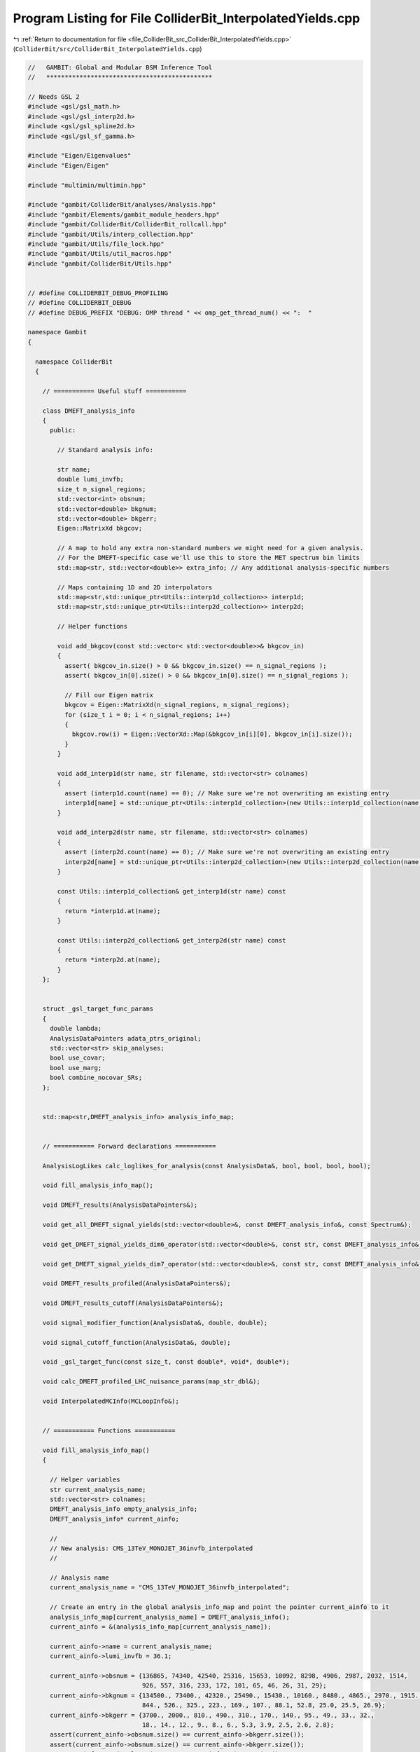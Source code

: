 
.. _program_listing_file_ColliderBit_src_ColliderBit_InterpolatedYields.cpp:

Program Listing for File ColliderBit_InterpolatedYields.cpp
===========================================================

|exhale_lsh| :ref:`Return to documentation for file <file_ColliderBit_src_ColliderBit_InterpolatedYields.cpp>` (``ColliderBit/src/ColliderBit_InterpolatedYields.cpp``)

.. |exhale_lsh| unicode:: U+021B0 .. UPWARDS ARROW WITH TIP LEFTWARDS

.. code-block:: cpp

   //   GAMBIT: Global and Modular BSM Inference Tool
   //   *********************************************
   
   // Needs GSL 2 
   #include <gsl/gsl_math.h>
   #include <gsl/gsl_interp2d.h>
   #include <gsl/gsl_spline2d.h>
   #include <gsl/gsl_sf_gamma.h>
   
   #include "Eigen/Eigenvalues"
   #include "Eigen/Eigen"
   
   #include "multimin/multimin.hpp"
   
   #include "gambit/ColliderBit/analyses/Analysis.hpp"
   #include "gambit/Elements/gambit_module_headers.hpp"
   #include "gambit/ColliderBit/ColliderBit_rollcall.hpp"
   #include "gambit/Utils/interp_collection.hpp"
   #include "gambit/Utils/file_lock.hpp"
   #include "gambit/Utils/util_macros.hpp"
   #include "gambit/ColliderBit/Utils.hpp"
   
   
   // #define COLLIDERBIT_DEBUG_PROFILING
   // #define COLLIDERBIT_DEBUG
   // #define DEBUG_PREFIX "DEBUG: OMP thread " << omp_get_thread_num() << ":  "
   
   namespace Gambit
   {
   
     namespace ColliderBit
     {  
   
       // =========== Useful stuff ===========
   
       class DMEFT_analysis_info
       {
         public:
   
           // Standard analysis info:
   
           str name;
           double lumi_invfb;
           size_t n_signal_regions;
           std::vector<int> obsnum;
           std::vector<double> bkgnum;
           std::vector<double> bkgerr;
           Eigen::MatrixXd bkgcov;
   
           // A map to hold any extra non-standard numbers we might need for a given analysis.
           // For the DMEFT-specific case we'll use this to store the MET spectrum bin limits
           std::map<str, std::vector<double>> extra_info; // Any additional analysis-specific numbers
   
           // Maps containing 1D and 2D interpolators
           std::map<str,std::unique_ptr<Utils::interp1d_collection>> interp1d;
           std::map<str,std::unique_ptr<Utils::interp2d_collection>> interp2d;
   
           // Helper functions
   
           void add_bkgcov(const std::vector< std::vector<double>>& bkgcov_in)
           {
             assert( bkgcov_in.size() > 0 && bkgcov_in.size() == n_signal_regions );
             assert( bkgcov_in[0].size() > 0 && bkgcov_in[0].size() == n_signal_regions );
   
             // Fill our Eigen matrix
             bkgcov = Eigen::MatrixXd(n_signal_regions, n_signal_regions);
             for (size_t i = 0; i < n_signal_regions; i++)
             {
               bkgcov.row(i) = Eigen::VectorXd::Map(&bkgcov_in[i][0], bkgcov_in[i].size()); 
             }
           }
   
           void add_interp1d(str name, str filename, std::vector<str> colnames)
           {
             assert (interp1d.count(name) == 0); // Make sure we're not overwriting an existing entry
             interp1d[name] = std::unique_ptr<Utils::interp1d_collection>(new Utils::interp1d_collection(name, filename, colnames));
           }
   
           void add_interp2d(str name, str filename, std::vector<str> colnames)
           {
             assert (interp2d.count(name) == 0); // Make sure we're not overwriting an existing entry
             interp2d[name] = std::unique_ptr<Utils::interp2d_collection>(new Utils::interp2d_collection(name, filename, colnames));
           }
   
           const Utils::interp1d_collection& get_interp1d(str name) const
           {
             return *interp1d.at(name);
           }
   
           const Utils::interp2d_collection& get_interp2d(str name) const
           {
             return *interp2d.at(name);
           }
       };
     
   
       struct _gsl_target_func_params
       {
         double lambda;
         AnalysisDataPointers adata_ptrs_original;
         std::vector<str> skip_analyses;
         bool use_covar;
         bool use_marg;
         bool combine_nocovar_SRs;
       };
   
   
       std::map<str,DMEFT_analysis_info> analysis_info_map;
   
   
       // =========== Forward declarations ===========
   
       AnalysisLogLikes calc_loglikes_for_analysis(const AnalysisData&, bool, bool, bool, bool);
   
       void fill_analysis_info_map();
   
       void DMEFT_results(AnalysisDataPointers&);
   
       void get_all_DMEFT_signal_yields(std::vector<double>&, const DMEFT_analysis_info&, const Spectrum&);
   
       void get_DMEFT_signal_yields_dim6_operator(std::vector<double>&, const str, const DMEFT_analysis_info&, double, double, double, double);
   
       void get_DMEFT_signal_yields_dim7_operator(std::vector<double>&, const str, const DMEFT_analysis_info&, double, double, double);
   
       void DMEFT_results_profiled(AnalysisDataPointers&);
   
       void DMEFT_results_cutoff(AnalysisDataPointers&);
   
       void signal_modifier_function(AnalysisData&, double, double);
   
       void signal_cutoff_function(AnalysisData&, double);
   
       void _gsl_target_func(const size_t, const double*, void*, double*);
   
       void calc_DMEFT_profiled_LHC_nuisance_params(map_str_dbl&);
   
       void InterpolatedMCInfo(MCLoopInfo&);
   
   
       // =========== Functions ===========
   
       void fill_analysis_info_map()
       {
   
         // Helper variables
         str current_analysis_name;
         std::vector<str> colnames;
         DMEFT_analysis_info empty_analysis_info;
         DMEFT_analysis_info* current_ainfo;
   
         // 
         // New analysis: CMS_13TeV_MONOJET_36invfb_interpolated
         // 
   
         // Analysis name
         current_analysis_name = "CMS_13TeV_MONOJET_36invfb_interpolated";
   
         // Create an entry in the global analysis_info_map and point the pointer current_ainfo to it
         analysis_info_map[current_analysis_name] = DMEFT_analysis_info();
         current_ainfo = &(analysis_info_map[current_analysis_name]);
   
         current_ainfo->name = current_analysis_name;
         current_ainfo->lumi_invfb = 36.1;
   
         current_ainfo->obsnum = {136865, 74340, 42540, 25316, 15653, 10092, 8298, 4906, 2987, 2032, 1514,
                                  926, 557, 316, 233, 172, 101, 65, 46, 26, 31, 29};
         current_ainfo->bkgnum = {134500., 73400., 42320., 25490., 15430., 10160., 8480., 4865., 2970., 1915., 1506.,
                                  844., 526., 325., 223., 169., 107., 88.1, 52.8, 25.0, 25.5, 26.9};
         current_ainfo->bkgerr = {3700., 2000., 810., 490., 310., 170., 140., 95., 49., 33., 32.,
                                  18., 14., 12., 9., 8., 6., 5.3, 3.9, 2.5, 2.6, 2.8};
         assert(current_ainfo->obsnum.size() == current_ainfo->bkgerr.size());
         assert(current_ainfo->obsnum.size() == current_ainfo->bkgerr.size());
         current_ainfo->n_signal_regions = current_ainfo->obsnum.size(); // = 22
   
         current_ainfo->extra_info["metmins"] = {250., 280., 310., 340., 370., 400., 430., 470., 510., 550., 590.,
                                                 640., 690., 740., 790., 840., 900., 960., 1020., 1090., 1160., 1250.};
         assert(current_ainfo->obsnum.size() == current_ainfo->extra_info["metmins"].size());
   
         // Construct the background covariance matrix
         std::vector< std::vector<double>> bkgcov = {
           {  1.37e+07,  7.18e+06,  2.58e+06,  1.54e+06,  9.29e+05,  4.28e+05,  3.26e+05,  2.04e+05,  8.34e+04,  5.37e+04,  4.62e+04,  2.33e+04,  1.45e+04,  1.20e+04,  6.66e+03,  7.99e+03,  4.00e+03,  1.57e+03,  0.00e+00,  1.30e+03,  3.85e+02, -4.14e+02 },
           {  7.18e+06,  4.00e+06,  1.38e+06,  8.43e+05,  5.02e+05,  2.28e+05,  1.74e+05,  1.05e+05,  4.51e+04,  2.84e+04,  2.30e+04,  1.22e+04,  7.56e+03,  6.48e+03,  3.24e+03,  4.00e+03,  2.28e+03,  1.06e+03,  1.56e+02,  8.00e+02,  3.64e+02, -1.68e+02 },
           {  2.58e+06,  1.38e+06,  6.56e+05,  3.57e+05,  2.18e+05,  1.07e+05,  8.73e+04,  5.31e+04,  2.34e+04,  1.50e+04,  1.35e+04,  7.00e+03,  4.20e+03,  3.30e+03,  2.26e+03,  1.81e+03,  1.12e+03,  6.44e+02,  2.21e+02,  3.04e+02,  1.47e+02,  2.27e+01 },
           {  1.54e+06,  8.43e+05,  3.57e+05,  2.40e+05,  1.32e+05,  6.58e+04,  5.14e+04,  3.17e+04,  1.44e+04,  9.22e+03,  8.15e+03,  4.06e+03,  2.88e+03,  2.00e+03,  1.32e+03,  1.25e+03,  7.06e+02,  3.64e+02,  5.73e+01,  1.59e+02,  7.64e+01, -2.74e+01 },
           {  9.29e+05,  5.02e+05,  2.18e+05,  1.32e+05,  9.61e+04,  4.11e+04,  3.21e+04,  1.88e+04,  8.81e+03,  5.73e+03,  5.46e+03,  2.57e+03,  1.78e+03,  1.34e+03,  6.98e+02,  9.18e+02,  4.28e+02,  1.64e+02,  3.63e+01,  1.32e+02,  1.05e+02, -8.68e+00 },
           {  4.28e+05,  2.28e+05,  1.07e+05,  6.58e+04,  4.11e+04,  2.89e+04,  1.76e+04,  1.07e+04,  5.16e+03,  2.92e+03,  2.83e+03,  1.62e+03,  9.76e+02,  8.77e+02,  3.82e+02,  4.49e+02,  2.04e+02,  1.08e+02,  9.94e+01,  1.02e+02,  3.98e+01,  4.76e+00 },
           {  3.26e+05,  1.74e+05,  8.73e+04,  5.14e+04,  3.21e+04,  1.76e+04,  1.96e+04,  9.18e+03,  4.39e+03,  2.82e+03,  2.46e+03,  1.39e+03,  9.21e+02,  7.39e+02,  5.17e+02,  3.70e+02,  2.35e+02,  9.65e+01,  8.19e+01,  4.20e+01,  1.82e+01,  3.14e+01 },
           {  2.04e+05,  1.04e+05,  5.31e+04,  3.17e+04,  1.88e+04,  1.07e+04,  9.18e+03,  9.02e+03,  2.61e+03,  1.72e+03,  1.70e+03,  8.55e+02,  4.52e+02,  4.67e+02,  2.48e+02,  2.66e+02,  1.54e+02,  5.04e+01,  3.33e+01,  1.19e+01,  3.21e+01,  7.98e+00 },
           {  8.34e+04,  4.51e+04,  2.34e+04,  1.44e+04,  8.81e+03,  5.16e+03,  4.39e+03,  2.61e+03,  2.40e+03,  9.22e+02,  8.94e+02,  4.67e+02,  2.13e+02,  2.41e+02,  1.41e+02,  1.29e+02,  4.70e+01,  4.41e+01,  7.64e+00,  2.08e+01,  2.55e+01,  5.49e+00 },
           {  5.37e+04,  2.84e+04,  1.50e+04,  9.22e+03,  5.73e+03,  2.92e+03,  2.82e+03,  1.72e+03,  9.22e+02,  1.09e+03,  5.17e+02,  3.03e+02,  1.62e+02,  1.47e+02,  8.91e+01,  8.18e+01,  3.17e+01,  2.10e+01,  1.29e+00,  7.42e+00,  7.72e+00,  4.62e+00 },
           {  4.62e+04,  2.30e+04,  1.35e+04,  8.15e+03,  5.46e+03,  2.83e+03,  2.46e+03,  1.70e+03,  8.94e+02,  5.17e+02,  1.02e+03,  2.65e+02,  1.57e+02,  1.61e+02,  9.22e+01,  7.94e+01,  3.84e+01,  3.39e+00, -1.25e+00,  1.44e+01,  3.33e+00, -8.96e-01 },
           {  2.33e+04,  1.22e+04,  7.00e+03,  4.06e+03,  2.57e+03,  1.62e+03,  1.39e+03,  8.55e+02,  4.67e+02,  3.03e+02,  2.65e+02,  3.24e+02,  8.57e+01,  9.07e+01,  5.83e+01,  3.02e+01,  2.70e+01,  2.00e+01,  7.02e+00,  2.25e+00,  5.15e+00,  7.06e+00 },
           {  1.45e+04,  7.56e+03,  4.20e+03,  2.88e+03,  1.78e+03,  9.76e+02,  9.21e+02,  4.52e+02,  2.13e+02,  1.62e+02,  1.57e+02,  8.57e+01,  1.96e+02,  5.21e+01,  3.91e+01,  3.92e+01,  2.69e+01,  8.90e+00,  6.55e+00,  0.00e+00,  1.46e+00,  1.57e+00 },
           {  1.20e+04,  6.48e+03,  3.30e+03,  2.00e+03,  1.34e+03,  8.77e+02,  7.39e+02,  4.67e+02,  2.41e+02,  1.47e+02,  1.61e+02,  9.07e+01,  5.21e+01,  1.44e+02,  3.02e+01,  2.02e+01,  1.44e+01,  3.18e+00,  4.68e-01,  4.50e+00,  2.18e+00,  3.02e+00 },
           {  6.66e+03,  3.24e+03,  2.26e+03,  1.32e+03,  6.98e+02,  3.82e+02,  5.17e+02,  2.48e+02,  1.41e+02,  8.91e+01,  9.22e+01,  5.83e+01,  3.91e+01,  3.02e+01,  8.10e+01,  1.15e+01,  1.19e+01,  7.63e+00,  3.16e+00, -2.25e-01,  1.40e+00,  2.52e+00 },
           {  7.99e+03,  4.00e+03,  1.81e+03,  1.25e+03,  9.18e+02,  4.49e+02,  3.70e+02,  2.66e+02,  1.29e+02,  8.18e+01,  7.94e+01,  3.02e+01,  3.92e+01,  2.02e+01,  1.15e+01,  6.40e+01,  1.92e+00, -1.27e+00, -3.12e-01,  1.40e+00,  2.70e+00, -6.72e-01 },
           {  4.00e+03,  2.28e+03,  1.12e+03,  7.06e+02,  4.28e+02,  2.04e+02,  2.35e+02,  1.54e+02,  4.70e+01,  3.17e+01,  3.84e+01,  2.70e+01,  2.69e+01,  1.44e+01,  1.19e+01,  1.92e+00,  3.60e+01,  5.09e+00,  3.74e+00, -1.65e+00,  1.40e+00,  1.51e+00 },
           {  1.57e+03,  1.06e+03,  6.44e+02,  3.64e+02,  1.64e+02,  1.08e+02,  9.65e+01,  5.04e+01,  4.41e+01,  2.10e+01,  3.39e+00,  2.00e+01,  8.90e+00,  3.18e+00,  7.63e+00, -1.27e+00,  5.09e+00,  2.81e+01,  6.20e-01, -1.19e+00,  5.51e-01, -4.45e-01 },
           {  0.00e+00,  1.56e+02,  2.21e+02,  5.73e+01,  3.63e+01,  9.95e+01,  8.19e+01,  3.33e+01,  7.64e+00,  1.29e+00, -1.25e+00,  7.02e+00,  6.55e+00,  4.68e-01,  3.16e+00, -3.12e-01,  3.74e+00,  6.20e-01,  1.52e+01,  7.80e-01,  3.04e-01,  1.64e+00 },
           {  1.30e+03,  8.00e+02,  3.04e+02,  1.59e+02,  1.32e+02,  1.02e+02,  4.20e+01,  1.19e+01,  2.08e+01,  7.42e+00,  1.44e+01,  2.25e+00,  0.00e+00,  4.50e+00, -2.25e-01,  1.40e+00, -1.65e+00, -1.19e+00,  7.80e-01,  6.25e+00,  1.30e-01,  6.30e-01 },
           {  3.85e+02,  3.64e+02,  1.47e+02,  7.64e+01,  1.05e+02,  3.98e+01,  1.82e+01,  3.21e+01,  2.55e+01,  7.72e+00,  3.33e+00,  5.15e+00,  1.46e+00,  2.18e+00,  1.40e+00,  2.70e+00,  1.40e+00,  5.51e-01,  3.04e-01,  1.30e-01,  6.76e+00,  5.82e-01 },
           { -4.14e+02, -1.68e+02,  2.27e+01, -2.74e+01, -8.68e+00,  4.76e+00,  3.14e+01,  7.98e+00,  5.49e+00,  4.62e+00, -8.96e-01,  7.06e+00,  1.57e+00,  3.02e+00,  2.52e+00, -6.72e-01,  1.51e+00, -4.45e-01,  1.64e+00,  6.30e-01,  5.82e-01,  7.84e+00 }
         };
         // Save it
         current_ainfo->add_bkgcov(bkgcov);
   
         // Create interpolated functions for the CMS analysis:
   
         // - 2d cross-sections
         colnames = {"mass", "theta", "xsec"};
         current_ainfo->add_interp2d("mass_theta_xsecpb_C61_C64", GAMBIT_DIR "/ColliderBit/data/DMEFT/mass_theta_xsecpb_CMS_C61_C64.txt", colnames);
         current_ainfo->add_interp2d("mass_theta_xsecpb_C62_C63", GAMBIT_DIR "/ColliderBit/data/DMEFT/mass_theta_xsecpb_CMS_C62_C63.txt", colnames);
   
         // - 1d cross-sections
         colnames = {"mass", "xsec"};
         current_ainfo->add_interp1d("mass_xsecpb_C71", GAMBIT_DIR "/ColliderBit/data/DMEFT/mass_xsecpb_CMS_C71.txt", colnames);
         current_ainfo->add_interp1d("mass_xsecpb_C72", GAMBIT_DIR "/ColliderBit/data/DMEFT/mass_xsecpb_CMS_C72.txt", colnames);
         current_ainfo->add_interp1d("mass_xsecpb_C73", GAMBIT_DIR "/ColliderBit/data/DMEFT/mass_xsecpb_CMS_C73.txt", colnames);
         current_ainfo->add_interp1d("mass_xsecpb_C74", GAMBIT_DIR "/ColliderBit/data/DMEFT/mass_xsecpb_CMS_C74.txt", colnames);
   
         // - 2d signal efficiencies
         colnames = {"mass", "theta", "SR1", "SR2", "SR3", "SR4", "SR5", "SR6", "SR7", "SR8", "SR9", "SR10",
                     "SR11", "SR12", "SR13", "SR14", "SR15", "SR16", "SR17", "SR18", "SR19", "SR20", "SR21", "SR22"};
         current_ainfo->add_interp2d("mass_theta_eff_C61_C64", GAMBIT_DIR "/ColliderBit/data/DMEFT/mass_theta_eff_CMS_C61_C64.txt", colnames);
         current_ainfo->add_interp2d("mass_theta_eff_C62_C63", GAMBIT_DIR "/ColliderBit/data/DMEFT/mass_theta_eff_CMS_C62_C63.txt", colnames);
   
         // - 1d signal efficiencies
         colnames = {"mass", "SR1", "SR2", "SR3", "SR4", "SR5", "SR6", "SR7", "SR8", "SR9", "SR10",
                     "SR11", "SR12", "SR13", "SR14", "SR15", "SR16", "SR17", "SR18", "SR19", "SR20", "SR21", "SR22"};
         current_ainfo->add_interp1d("mass_eff_C71", GAMBIT_DIR "/ColliderBit/data/DMEFT/mass_eff_CMS_C71.txt", colnames);
         current_ainfo->add_interp1d("mass_eff_C72", GAMBIT_DIR "/ColliderBit/data/DMEFT/mass_eff_CMS_C72.txt", colnames);
         current_ainfo->add_interp1d("mass_eff_C73", GAMBIT_DIR "/ColliderBit/data/DMEFT/mass_eff_CMS_C73.txt", colnames);
         current_ainfo->add_interp1d("mass_eff_C74", GAMBIT_DIR "/ColliderBit/data/DMEFT/mass_eff_CMS_C74.txt", colnames);
   
         // 'Clear' the pointer current_ainfo before moving on to the next analysis by pointing it to empty_analysis_info
         current_ainfo = &empty_analysis_info;
   
   
         // 
         // New analysis: ATLAS_13TeV_MONOJET_139invfb_interpolated
         // 
   
         // Analysis name
         current_analysis_name = "ATLAS_13TeV_MONOJET_139invfb_interpolated";
   
         // Create an entry in the global analysis_info_map and point the reference current_ainfo to it
         analysis_info_map[current_analysis_name] = DMEFT_analysis_info();
         current_ainfo = &(analysis_info_map[current_analysis_name]);
   
         current_ainfo->name = current_analysis_name;
         current_ainfo->lumi_invfb = 139.0;
   
         current_ainfo->obsnum = {1791624, 752328, 313912, 141036, 102888, 29458, 10203, 3986, 1663, 738, 413+187+207};
         current_ainfo->bkgnum = {1783000., 753000., 314000., 140100., 101600., 29200., 10000., 3870., 1640., 754., 359.+182.+218.};
         current_ainfo->bkgerr = {26000., 9000., 3500., 1600., 1200., 400., 180., 80., 40., 20., sqrt(10*10+6*6+9*9)};
         assert(current_ainfo->obsnum.size() == current_ainfo->bkgnum.size());
         assert(current_ainfo->obsnum.size() == current_ainfo->bkgerr.size());
         current_ainfo->n_signal_regions = current_ainfo->obsnum.size();
   
         current_ainfo->extra_info["metmins"] = {200., 250., 300., 350., 400., 500., 600., 700., 800., 900., 1000.};
         assert(current_ainfo->obsnum.size() == current_ainfo->extra_info["metmins"].size());
   
   
         // Create interpolated functions for the ATLAS analysis:
   
         // - 2d cross-sections
         colnames = {"mass", "theta", "xsec"};
         current_ainfo->add_interp2d("mass_theta_xsecpb_C61_C64", GAMBIT_DIR "/ColliderBit/data/DMEFT/mass_theta_xsecpb_ATLAS_C61_C64.txt", colnames);
         current_ainfo->add_interp2d("mass_theta_xsecpb_C62_C63", GAMBIT_DIR "/ColliderBit/data/DMEFT/mass_theta_xsecpb_ATLAS_C62_C63.txt", colnames);
   
         // - 1d cross-sections
         colnames = {"mass", "xsec"};
         current_ainfo->add_interp1d("mass_xsecpb_C71", GAMBIT_DIR "/ColliderBit/data/DMEFT/mass_xsecpb_ATLAS_C71.txt", colnames);
         current_ainfo->add_interp1d("mass_xsecpb_C72", GAMBIT_DIR "/ColliderBit/data/DMEFT/mass_xsecpb_ATLAS_C72.txt", colnames);
         current_ainfo->add_interp1d("mass_xsecpb_C73", GAMBIT_DIR "/ColliderBit/data/DMEFT/mass_xsecpb_ATLAS_C73.txt", colnames);
         current_ainfo->add_interp1d("mass_xsecpb_C74", GAMBIT_DIR "/ColliderBit/data/DMEFT/mass_xsecpb_ATLAS_C74.txt", colnames);
   
         // - 2d signal efficiencies
         colnames = {"mass", "theta", "SR1", "SR2", "SR3", "SR4", "SR5", "SR6", "SR7", "SR8", "SR9", "SR10", "SR11"};
         current_ainfo->add_interp2d("mass_theta_eff_C61_C64", GAMBIT_DIR "/ColliderBit/data/DMEFT/mass_theta_eff_ATLAS_C61_C64.txt", colnames);
         current_ainfo->add_interp2d("mass_theta_eff_C62_C63", GAMBIT_DIR "/ColliderBit/data/DMEFT/mass_theta_eff_ATLAS_C62_C63.txt", colnames);
   
         // - 1d signal efficiencies
         colnames = {"mass", "SR1", "SR2", "SR3", "SR4", "SR5", "SR6", "SR7", "SR8", "SR9", "SR10", "SR11"};
         current_ainfo->add_interp1d("mass_eff_C71", GAMBIT_DIR "/ColliderBit/data/DMEFT/mass_eff_ATLAS_C71.txt", colnames);
         current_ainfo->add_interp1d("mass_eff_C72", GAMBIT_DIR "/ColliderBit/data/DMEFT/mass_eff_ATLAS_C72.txt", colnames);
         current_ainfo->add_interp1d("mass_eff_C73", GAMBIT_DIR "/ColliderBit/data/DMEFT/mass_eff_ATLAS_C73.txt", colnames);
         current_ainfo->add_interp1d("mass_eff_C74", GAMBIT_DIR "/ColliderBit/data/DMEFT/mass_eff_ATLAS_C74.txt", colnames);
   
         // 'Clear' the pointer current_ainfo before moving on to the next analysis by pointing it to empty_analysis_info
         current_ainfo = &empty_analysis_info;
   
       }
   
   
       void DMEFT_results(AnalysisDataPointers& result)
       { 
         using namespace Pipes::DMEFT_results;
   
         static bool first = true;
   
         // In this function we need to transfer info from the DMEFT-specific DMEFT_analysis_info objects
         // to a set of ColliderBit-native AnalysisData objects, and also fill these with the DMEFT signal prediction.
   
         // We need thread_local AnalysisData instances. Let's collect them in a map.
         thread_local std::map<str,AnalysisData> analysis_data_map;
   
         // The first time this function is run we must initialize the global analysis_info_map
         // and the thread_local analysis_data_map
         if (first)
         {
           fill_analysis_info_map();
   
           for (const std::pair<str,const DMEFT_analysis_info&> aname_ainfo_pair : analysis_info_map)
           {
             // Extract analysis name and use it to create an AnalysisData element in the analysis_data_map
             str aname = aname_ainfo_pair.first;
             analysis_data_map[aname] = AnalysisData(aname);
           }
   
           first = false;
         }
   
         // Clear previous vectors, etc.
         result.clear();
   
         // Get the theory spectrum to pass on masses and parameters
         const Spectrum& spec = *Dep::DMEFT_spectrum;
   
         // 
         // Loop over the analyses registered in the analysis_info_map
         // 
   
         for (const std::pair<str,const DMEFT_analysis_info&> aname_ainfo_pair : analysis_info_map)
         {
           // Extract analysis name and reference to the analysis_info instance
           str aname = aname_ainfo_pair.first;
           const DMEFT_analysis_info& ainfo = aname_ainfo_pair.second;
   
           // Grab a reference to corresponding AnalysisData instance 
           // and clear it before we start filling it for the current parameter point
           AnalysisData& adata = analysis_data_map.at(aname);
           adata.clear();
           
           // Vector to contain signal yield predictions
           std::vector<double> sr_nums(ainfo.n_signal_regions, 0.);
   
           // Fill the signal yield vector with DMEFT signal predictions
           get_all_DMEFT_signal_yields(sr_nums, ainfo, spec);
   
           // Create vector of SignalRegionData instances
           std::vector<SignalRegionData> srdata_vector;
   
           for (size_t sr_index = 0; sr_index < ainfo.n_signal_regions; ++sr_index) 
           {
             // Generate an 'sr-N' label 
             std::stringstream ss; ss << "sr-" << sr_index;
   
             // Construct a SignalRegionData instance and add it to srdata_vector
             SignalRegionData sr;
             sr.sr_label = ss.str();
             sr.n_obs = ainfo.obsnum.at(sr_index);
             sr.n_sig_MC = sr_nums.at(sr_index);
             sr.n_sig_scaled = sr_nums.at(sr_index);  // We have already scaled the signals in sr_nums to xsec * lumi
             sr.n_sig_MC_sys = 0.;
             sr.n_bkg = ainfo.bkgnum.at(sr_index);
             sr.n_bkg_err = ainfo.bkgerr.at(sr_index);
   
             srdata_vector.push_back(sr);
           }
   
           // Save our vector of SignalRegionData in the AnalysisData instance
           adata.srdata = srdata_vector;
   
           // If this analysis has a background covariance matrix, copy it to the AnalysisData instance
           if (ainfo.bkgcov.size() > 0)
           {
             adata.srcov = ainfo.bkgcov;
           }
   
           // Save a pointer to our AnalysisData instance in the 'result' variable
           result.push_back(&adata);
   
         } // End loop over analyses
   
       };
   
   
       void get_all_DMEFT_signal_yields(std::vector<double>& sr_nums, const DMEFT_analysis_info& analysis_info, const Spectrum& spec)
       {
   
         // Get the parameters we need from the theory spectrum
         double C61 = spec.get(Par::dimensionless, "C61");
         double C62 = spec.get(Par::dimensionless, "C62");
         double C63 = spec.get(Par::dimensionless, "C63");
         double C64 = spec.get(Par::dimensionless, "C64");
         double C71 = spec.get(Par::dimensionless, "C71");
         double C72 = spec.get(Par::dimensionless, "C72");
         double C73 = spec.get(Par::dimensionless, "C73");
         double C74 = spec.get(Par::dimensionless, "C74");
         double lambda = spec.get(Par::mass1, "Lambda");      
         double m = spec.get(Par::Pole_Mass, "chi");
   
   
         // Get the dim-6 yields
   
         // C61+C64
         std::vector<double> sig_C61_C64(analysis_info.n_signal_regions, 0.);
         get_DMEFT_signal_yields_dim6_operator(sig_C61_C64, "C61_C64", analysis_info, m, C61, C64, lambda);
   
         // C62+C63
         std::vector<double> sig_C62_C63(analysis_info.n_signal_regions, 0.);
         get_DMEFT_signal_yields_dim6_operator(sig_C62_C63, "C62_C63", analysis_info, m, C62, C63, lambda);
   
   
         // Get the dim-7 yields
   
         // C71
         std::vector<double> sig_C71(analysis_info.n_signal_regions, 0.);
         get_DMEFT_signal_yields_dim7_operator(sig_C71, "C71", analysis_info, m, C71, lambda);
         
         // C72
         std::vector<double> sig_C72(analysis_info.n_signal_regions, 0.);
         get_DMEFT_signal_yields_dim7_operator(sig_C72, "C72", analysis_info, m, C72, lambda);
   
         // C73
         std::vector<double> sig_C73(analysis_info.n_signal_regions, 0.);
         get_DMEFT_signal_yields_dim7_operator(sig_C73, "C73", analysis_info, m, C73, lambda);
   
         // C74
         std::vector<double> sig_C74(analysis_info.n_signal_regions, 0.);
         get_DMEFT_signal_yields_dim7_operator(sig_C74, "C74", analysis_info, m, C74, lambda);
   
   
         // Add yields and save in sr_num
         for (size_t i = 0; i < analysis_info.n_signal_regions; ++i)
         {
           sr_nums[i] = sig_C61_C64[i] + sig_C62_C63[i] + sig_C71[i] + sig_C72[i] + sig_C73[i] + sig_C74[i];
         }
       }
   
   
       void get_DMEFT_signal_yields_dim6_operator(std::vector<double>& signal_yields, const str operator_key, const DMEFT_analysis_info& analysis_info, double m, double O1, double O2, double lambda)
       {
   
         // Calculate theta
         double theta;
         if (O2==0)
         {
           theta = 0.5 * pi;
         }
         else
         {
           theta = atan(O1 / O2);
           if ( O1 / O2 < 0)
           {
             theta = theta + pi;
           }
         }
   
         // Calculate normalisation
         double norm = O1*O1 + O2*O2;
         if (norm < 0.0)
         {
           ColliderBit_error().raise(LOCAL_INFO, "ERROR! norm < 0 in function get_DMEFT_signal_yields_dim6_operator.");
         }
   
         // Scaling with lambda, relative to lambda = 1000 GeV which was used to generate the data tables
         double lambda_scaling = pow(1000.0 / lambda, 4);
   
         // Get the interpolator collections for the given operator_key
         const Utils::interp2d_collection& xsec_interp = analysis_info.get_interp2d("mass_theta_xsecpb_" + operator_key);
         const Utils::interp2d_collection& eff_interp = analysis_info.get_interp2d("mass_theta_eff_" + operator_key);
   
         // Compute the signal yield for each signal region
         for (size_t sr_i = 0; sr_i < analysis_info.n_signal_regions; ++sr_i)
         {
   
           // 
           // Get the cross-section at the point (m,theta)
           // 
   
           double xsec_pb = 0.;
           // Check if (m,theta) point is inside interpolation region
           if (not xsec_interp.is_inside_range(m,theta))
           {
             if (theta < xsec_interp.y_min || theta > xsec_interp.y_max)
             {
               ColliderBit_error().raise(LOCAL_INFO, "ERROR! Theta parameter out of range.");
             }
   
             if (m < xsec_interp.x_min)
             {
               ColliderBit_error().raise(LOCAL_INFO, "Mass parameter below lowest mass point in the cross-section table.");
             }
   
             if (m > xsec_interp.x_min)
             {
               // Set cross-section to 0 for masses above the tabulated range
               xsec_pb = 0.;
             }
           }
           else // All is OK, let's evaluate the cross-section
           {
             xsec_pb = xsec_interp.eval(m, theta);
           }
   
           
           // 
           // Get signal efficiency for signal region sr_i at the point (m,theta)
           // 
   
           double eff = 0.;
           // Check if (m,theta) point is inside interpolation region
           if (not eff_interp.is_inside_range(m,theta))
           {
             if (theta < eff_interp.y_min || theta > eff_interp.y_max)
             {
               ColliderBit_error().raise(LOCAL_INFO, "ERROR! Theta parameter out of range.");
             }
   
             if (m < eff_interp.x_min)
             {
               ColliderBit_error().raise(LOCAL_INFO, "Mass parameter below lowest mass point in the signal efficiency table.");
             }
   
             if (m > eff_interp.x_min)
             {
               // Set efficiency to 0 for masses above the tabulated range
               eff = 0.;
             }
           }
           else // All is OK, let's evaluate the efficiency
           {
             eff = eff_interp.eval(m, theta, sr_i);
           }
   
           // 
           // Compute signal prediction and save it in the signal_yields vector
           // 
   
           signal_yields[sr_i] = analysis_info.lumi_invfb * (xsec_pb * 1000.) * norm * lambda_scaling * eff; // converting cross-section from pb to fb
   
           #ifdef COLLIDERBIT_DEBUG
           {
             cerr << std::scientific << "DEBUG:" << " operator:" << operator_key << ", analysis:" << analysis_info.name 
                  << ", sr_i:" << sr_i << ", m:" << m << ", theta:" << theta << ", xsec_pb:" << xsec_pb << ", eff:" << eff 
                  << ", lambda_scaling:" << lambda_scaling << ", norm:" << norm << ", signal:" << signal_yields[sr_i] << endl;
           }
           #endif
   
         }  // End loop over signal regions
   
       }
   
   
       void get_DMEFT_signal_yields_dim7_operator(std::vector<double>& signal_yields, const str operator_key, const DMEFT_analysis_info& analysis_info, double m, double O, double lambda)
       {
   
         // Calculate normalisation
         double norm = O*O;
         if (norm < 0.0)
         {
           ColliderBit_error().raise(LOCAL_INFO, "ERROR! norm < 0 in function get_DMEFT_signal_yields_dim7_operator.");
         }
   
         // Scaling with lambda, relative to lambda = 1000 GeV which was used to generate the data tables
         double lambda_scaling = pow(1000.0 / lambda, 6);
   
         // Get the interpolator collections for the given operator_key
         const Utils::interp1d_collection& xsec_interp = analysis_info.get_interp1d("mass_xsecpb_" + operator_key);
         const Utils::interp1d_collection& eff_interp = analysis_info.get_interp1d("mass_eff_" + operator_key);
   
         // Compute the signal yield for each signal region
         for (size_t sr_i = 0; sr_i < analysis_info.n_signal_regions; ++sr_i)
         {
   
           // 
           // Get the cross-section for mass m
           // 
   
           double xsec_pb = 0.;
           // Check if m is inside interpolation region
           if (not xsec_interp.is_inside_range(m))
           {
             if (m < xsec_interp.x_min)
             {
               ColliderBit_error().raise(LOCAL_INFO, "Mass parameter below lowest mass point in the cross-section table.");
             }
   
             if (m > xsec_interp.x_min)
             {
               // Set cross-section to 0 for masses above the tabulated range
               xsec_pb = 0.;
             }
           }
           else // All is OK, let's evaluate the cross-section
           {
             xsec_pb = xsec_interp.eval(m);
           }
   
           
           // 
           // Get signal efficiency for signal region sr_i and mass m
           // 
   
           double eff = 0.;
           // Check if m point is inside interpolation region
           if (not eff_interp.is_inside_range(m))
           {
             if (m < eff_interp.x_min)
             {
               ColliderBit_error().raise(LOCAL_INFO, "Mass parameter below lowest mass point in the signal efficiency table.");
             }
   
             if (m > eff_interp.x_min)
             {
               // Set efficiency to 0 for masses above the tabulated range
               eff = 0.;
             }
           }
           else // All is OK, let's evaluate the efficiency
           {
             eff = eff_interp.eval(m, sr_i);
           }
   
           // 
           // Compute signal prediction and save it in the signal_yields vector
           // 
   
           signal_yields[sr_i] = analysis_info.lumi_invfb * (xsec_pb * 1000.) * norm * lambda_scaling * eff; // converting cross-section from pb to fb
   
         }  // End loop over signal regions
   
       }
   
   
       void DMEFT_results_profiled(AnalysisDataPointers& result)
       {
         using namespace Pipes::DMEFT_results_profiled;
   
         // Clear previous vectors, etc.
         result.clear();
   
         // Get the original AnalysisDataPointers that we will adjust
         result = *Dep::AllAnalysisNumbersUnmodified;
   
         // Get the best-fit nuisance parameter(s)
         map_str_dbl bestfit_nuisance_pars = *Dep::DMEFT_profiled_LHC_nuisance_params;
         double a_bestfit = bestfit_nuisance_pars.at("a");
   
         // Get Lambda
         const Spectrum& spec = *Dep::DMEFT_spectrum;
         double lambda = spec.get(Par::mass1, "Lambda");
   
         // Recalculate AnalysisData instances in "result", using the best-fit a-value
         for (AnalysisData* adata_ptr : result)
         {
           signal_modifier_function(*adata_ptr, lambda, a_bestfit);
         }
       }
   
   
       void DMEFT_results_cutoff(AnalysisDataPointers& result)
       {
         using namespace Pipes::DMEFT_results_cutoff;
   
         // Clear previous vectors, etc.
         result.clear();
   
         // Get the original AnalysisDataPointers that we will adjust
         result = *Dep::AllAnalysisNumbersUnmodified;
   
         // Get Lambda
         const Spectrum& spec = *Dep::DMEFT_spectrum;
         double lambda = spec.get(Par::mass1, "Lambda");
   
         // Apply the function signal_cutoff_function to each of the 
         // AnalysisData instances in "result"
         for (AnalysisData* adata_ptr : result)
         {
           signal_cutoff_function(*adata_ptr, lambda);
         }
       }
   
   
       void signal_modifier_function(AnalysisData& adata, double lambda, double a)
       {
         // Check that we have analysis info for the given analysis
         if (analysis_info_map.count(adata.analysis_name) == 0)
         {
           ColliderBit_error().raise(LOCAL_INFO, "Unknown analysis '" + adata.analysis_name +"' encountered in signal_modifier_function!");
         }
   
         // Get a shorthand reference to the DMEFT_analysis_info instance
         const DMEFT_analysis_info& ainfo = analysis_info_map.at(adata.analysis_name);
   
         // Modify signals
         for (size_t bin_index = 0; bin_index < ainfo.n_signal_regions; ++bin_index) 
         {
           double MET_min = ainfo.extra_info.at("metmins")[bin_index];
           double weight = 1.0;
   
           if (lambda < MET_min)
           {
             weight = pow(MET_min / lambda, -a);
   
             if (weight < 1.0e-8) { weight = 0.0; }
           }
   
           SignalRegionData& srdata = adata[bin_index];
           srdata.n_sig_MC *= weight;
           srdata.n_sig_scaled *= weight;
         } 
   
       }
   
   
       void signal_cutoff_function(AnalysisData& adata, double lambda)
       {
         // Check that we have analysis info for the given analysis
         if (analysis_info_map.count(adata.analysis_name) == 0)
         {
           ColliderBit_error().raise(LOCAL_INFO, "Unknown analysis '" + adata.analysis_name +"' encountered in signal_modifier_function!");
         }
   
         // Get a shorthand reference to the DMEFT_analysis_info instance
         const DMEFT_analysis_info& ainfo = analysis_info_map.at(adata.analysis_name);
   
         // Modify signals with a hard cutoff
         for (size_t bin_index = 0; bin_index < ainfo.n_signal_regions; ++bin_index) 
         {
           double MET_min = ainfo.extra_info.at("metmins")[bin_index];
   
           if (lambda < MET_min)
           {
             SignalRegionData& srdata = adata[bin_index];
             srdata.n_sig_MC = 0.0;
             srdata.n_sig_scaled = 0.0;
           }
         } 
   
       }
   
   
       void _gsl_target_func(const size_t /* n */ , const double* a, void* fparams, double* fval)
       {
         // Note: We don't use the first argument, it's just there for the GSL/multimin interface
   
         double total_loglike = 0.0;
   
         // Cast fparams to correct type
         _gsl_target_func_params* fpars = static_cast<_gsl_target_func_params*>(fparams);
   
         AnalysisLogLikes analoglikes;
   
         // Create a vector with temp AnalysisData instances by copying the original ones
         std::vector<AnalysisData> temp_adata_vec;
         for (AnalysisData* adata_ptr : fpars->adata_ptrs_original)
         {
           const str& analysis_name = adata_ptr->analysis_name;
           // If the analysis name is in skip_analyses, don't take it into account in this profiling
           if (std::find(fpars->skip_analyses.begin(), fpars->skip_analyses.end(), analysis_name) != fpars->skip_analyses.end())
           {
             continue;
           }
           // Make a copy of the AnalysisData instance that adata_ptr points to
           temp_adata_vec.push_back( AnalysisData(*adata_ptr) );
         }
   
         // Now loop over all the temp AnalysisData instances and calculate the total loglike for the current a-value
         for (AnalysisData& adata : temp_adata_vec)
         {
           signal_modifier_function(adata, fpars->lambda, *a);
           analoglikes = calc_loglikes_for_analysis(adata, fpars->use_covar, fpars->use_marg, fpars->combine_nocovar_SRs, false);
           total_loglike += analoglikes.combination_loglike;
         }
   
         *fval = -total_loglike;
       }
   
   
   
       // DMEFT: Profile the 'a' nuisance parameter, which is used to smoothly 
       // suppress signal predictions for MET bins with MET > Lambda
       void calc_DMEFT_profiled_LHC_nuisance_params(map_str_dbl& result)
       {
         using namespace Pipes::calc_DMEFT_profiled_LHC_nuisance_params;
   
         static bool first = true;
   
         // Check if user has requested a fixed value for the a parameter
         static bool use_fixed_value_a = false;
         static double fixed_a = -1e99;
         if (first)
         {
           if (runOptions->hasKey("use_fixed_value_a"))
           {
             use_fixed_value_a = true;
             fixed_a = runOptions->getValue<double>("use_fixed_value_a");
           }
           first = false;
         }
   
         if (use_fixed_value_a)
         {
           result["a"] = fixed_a;
           return;
         }
   
         // Steal the list of skipped analyses from the options from the "calc_combined_LHC_LogLike" function
         std::vector<str> default_skip_analyses;  // The default is empty lists of analyses to skip
         static const std::vector<str> skip_analyses = Pipes::calc_combined_LHC_LogLike::runOptions->getValueOrDef<std::vector<str> >(default_skip_analyses, "skip_analyses");
         
         // Steal some settings from the "calc_LHC_LogLikes" function
         static const bool use_covar = Pipes::calc_LHC_LogLikes::runOptions->getValueOrDef<bool>(true, "use_covariances");
         // Use marginalisation rather than profiling (probably less stable)?
         static const bool use_marg = Pipes::calc_LHC_LogLikes::runOptions->getValueOrDef<bool>(false, "use_marginalising");
         // Use the naive sum of SR loglikes for analyses without known correlations?
         static const bool combine_nocovar_SRs = Pipes::calc_LHC_LogLikes::runOptions->getValueOrDef<bool>(false, "combine_SRs_without_covariances");
   
         // Clear previous result map
         result.clear();
   
         // Optimiser parameters
         // Params: step1size, tol, maxiter, epsabs, simplex maxsize, method, verbosity
         // Methods:
         //  0: Fletcher-Reeves conjugate gradient
         //  1: Polak-Ribiere conjugate gradient
         //  2: Vector Broyden-Fletcher-Goldfarb-Shanno method
         //  3: Steepest descent algorithm
         //  4: Nelder-Mead simplex
         //  5: Vector Broyden-Fletcher-Goldfarb-Shanno method ver. 2
         //  6: Simplex algorithm of Nelder and Mead ver. 2
         //  7: Simplex algorithm of Nelder and Mead: random initialization
   
         static const double INITIAL_STEP = runOptions->getValueOrDef<double>(0.1, "nuisance_prof_initstep");
         static const double CONV_TOL = runOptions->getValueOrDef<double>(0.01, "nuisance_prof_convtol");
         static const unsigned MAXSTEPS = runOptions->getValueOrDef<unsigned>(10000, "nuisance_prof_maxsteps");
         static const double CONV_ACC = runOptions->getValueOrDef<double>(0.01, "nuisance_prof_convacc");
         static const double SIMPLEX_SIZE = runOptions->getValueOrDef<double>(1e-5, "nuisance_prof_simplexsize");
         static const unsigned METHOD = runOptions->getValueOrDef<unsigned>(6, "nuisance_prof_method");
         static const unsigned VERBOSITY = runOptions->getValueOrDef<unsigned>(0, "nuisance_prof_verbosity");
   
         static const struct multimin::multimin_params oparams = {INITIAL_STEP, CONV_TOL, MAXSTEPS, CONV_ACC, SIMPLEX_SIZE, METHOD, VERBOSITY};
   
         // Set fixed function parameters
         _gsl_target_func_params fpars;
         fpars.lambda = Dep::DMEFT_spectrum->get(Par::mass1, "Lambda");
         fpars.adata_ptrs_original = *Dep::AllAnalysisNumbersUnmodified;
         fpars.skip_analyses = skip_analyses;
         fpars.use_covar = use_covar;
         fpars.use_marg = use_marg;
         fpars.combine_nocovar_SRs = combine_nocovar_SRs;
   
         // Create a variable to store the best-fit loglike
         double minus_loglike_bestfit = 50000.;
   
         // Nuisance parameter(s) to be profiled 
         // NOTE: Currently we only profile one parameter ('a'), but the 
         //       below setup can  easily be extended to more parameters
         static const std::vector<double> init_values_a = runOptions->getValue<std::vector<double>>("init_values_a");
         static const std::pair<double,double> range_a = runOptions->getValue<std::pair<double,double>>("range_a");
         
         // How many times should we run the optimiser?
         static const size_t n_runs = init_values_a.size();
         size_t run_i = 0;
         double current_bestfit_a = init_values_a.at(0);
         double current_bestfit_loglike = -minus_loglike_bestfit;
   
         // Mute stderr while running multimin (due to verbose gsl output)?
         static bool silence_multimin = runOptions->getValueOrDef<bool>(true, "silence_multimin");
   
         // Do profiling n_runs times
         while (run_i < n_runs)
         {
           std::vector<double> nuisances = {init_values_a[run_i]};  // set initial guess for each nuisance parameter
           std::vector<double> nuisances_min = {range_a.first};   // min value for each nuisance parameter
           std::vector<double> nuisances_max = {range_a.second}; // max value for each nuisance parameter
           const size_t n_profile_pars = nuisances.size();
           // Choose boundary type for each nuisance param (see comment below)
           std::vector<unsigned int> boundary_types = {6};
           /*
           From multimin.cpp:
             Interval:                                       Transformation:
             0 unconstrained                                 x=y
             1 semi-closed right half line [ xmin,+infty )   x=xmin+y^2
             2 semi-closed left  half line ( -infty,xmax ]   x=xmax-y^2
             3 closed interval              [ xmin,xmax ]    x=SS+SD*sin(y)
             4 open right half line        ( xmin,+infty )   x=xmin+exp(y)
             5 open left  half line        ( -infty,xmax )   x=xmax-exp(y)
             6 open interval                ( xmin,xmax )    x=SS+SD*tanh(y)
   
             where SS=.5(xmin+xmax) SD=.5(xmax-xmin)
           */
   
           // Call the optimiser
           if (silence_multimin)
           {
             CALL_WITH_SILENCED_STDERR(
               multimin::multimin(n_profile_pars, &nuisances[0], &minus_loglike_bestfit,
                        &boundary_types[0], &nuisances_min[0], &nuisances_max[0],
                        &_gsl_target_func, nullptr, nullptr, &fpars, oparams) 
             )
           }
           else
           {
             multimin::multimin(n_profile_pars, &nuisances[0], &minus_loglike_bestfit,
                      &boundary_types[0], &nuisances_min[0], &nuisances_max[0],
                      &_gsl_target_func, nullptr, nullptr, &fpars, oparams);
           }
   
           double run_i_bestfit_a = nuisances[0];
           double run_i_bestfit_loglike = -minus_loglike_bestfit;
           
           // Save info for this run
           result["a_run" + std::to_string(run_i)] = run_i_bestfit_a;
           result["loglike_run" + std::to_string(run_i)] = run_i_bestfit_loglike;
   
           // Update the global result?
           if (run_i_bestfit_loglike > current_bestfit_loglike)
           {
             current_bestfit_loglike = run_i_bestfit_loglike;
             current_bestfit_a = run_i_bestfit_a;
           }
   
           run_i++;
   
         } // end optimisation loop
   
         // Save the overall best-fit results
         result["a"] = current_bestfit_a;
         result["loglike"] = current_bestfit_loglike;
   
   
         // DEBUG: Do a grid scan of a and Lambda parameter to investigate the profiled likelihood function
         #ifdef COLLIDERBIT_DEBUG_PROFILING
           double log10_a_min = -1.0;
           double log10_a_max = 3.0;
           double step_log10_a = 0.02;
   
           double log10_a = log10_a_min;
           std::vector<double> a = { pow(10., log10_a) };
           double ll_val = 0.0;
   
           double lambda_min = 670.0;
           double lambda_max = 1070.0;
           double step_lambda = 2.0;
           double lambda = lambda_min;
   
           ofstream f;
           f.open("lambda_a_loglike.dat");
           
           while (lambda <= lambda_max)
           {
             log10_a = log10_a_min;
   
             while (log10_a <= log10_a_max)
             {
               cerr << "DEBUG: lambda, log10_a : " << lambda << ", " << log10_a << endl;
               a[0] = pow(10., log10_a);
   
               fpars.lambda = lambda;
   
               _gsl_target_func(n_profile_pars, &a[0], &fpars, &ll_val);
   
               f << fixed << setprecision(8) << fpars.lambda << "  " << a[0] << "  " << ll_val << "\n";
   
               log10_a += step_log10_a;
             }
             lambda += step_lambda;
           }
           f.close();
         #endif
   
       }
   
   
       void InterpolatedMCInfo(MCLoopInfo& result)
       {
         result.event_gen_BYPASS = true;
         result.reset_flags();
       }
   
   
     } // namespace ColliderBit
       
   } // namespace Gambit
